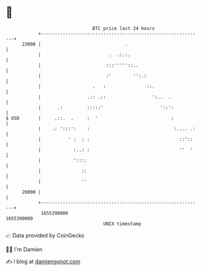 * 👋

#+begin_example
                                   BTC price last 24 hours                    
               +------------------------------------------------------------+ 
         23000 |                               .                            | 
               |                         .  .:.:.                           | 
               |                        :::'''''::..                        | 
               |                        :'        '':.:                     | 
               |                   .   :               ::.                  | 
               |                 .:: .::                 ':..  .            | 
               |      .:         :::::'                     '::':           | 
   $ USD       |     .::.  .     :  '                           :           | 
               |    .: ':::':    :                               :.... .:   | 
               |          ' :  : :                                 ::'::    | 
               |            :..: :                                 ''  '    | 
               |            '::::                                           | 
               |               ::                                           | 
               |               ''                                           | 
         20000 |                                                            | 
               +------------------------------------------------------------+ 
                1655290000                                        1655390000  
                                       UNIX timestamp                         
#+end_example
📈 Data provided by CoinGecko

🧑‍💻 I'm Damien

✍️ I blog at [[https://www.damiengonot.com][damiengonot.com]]
